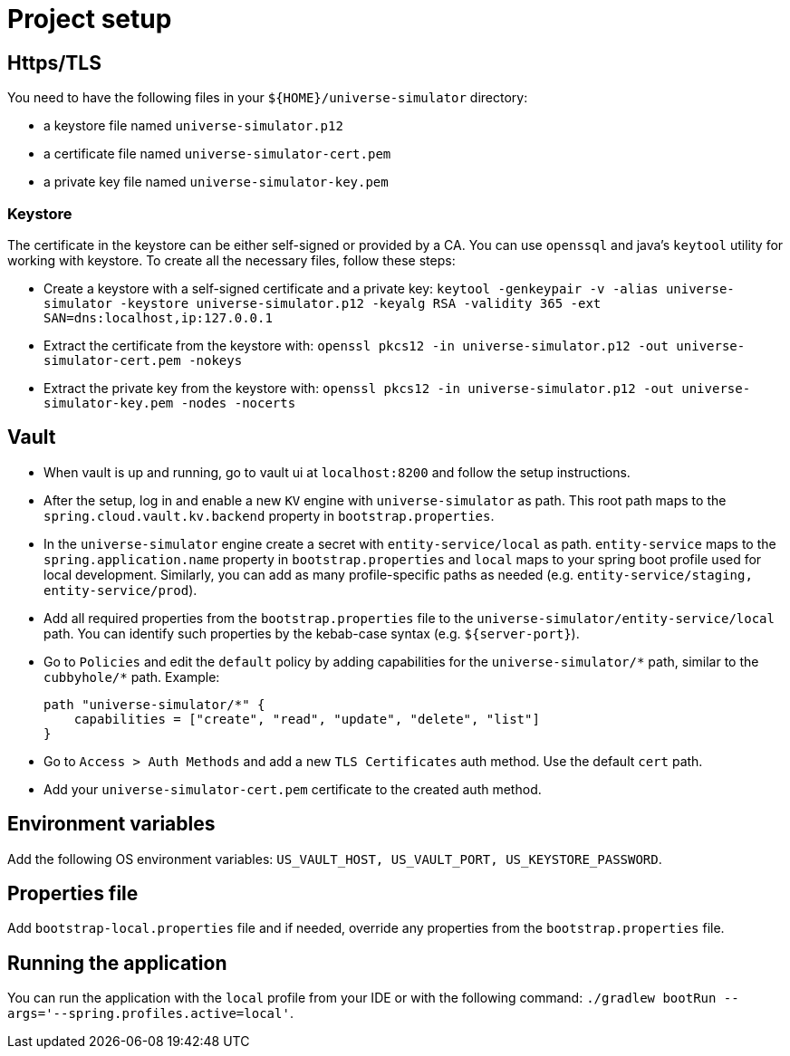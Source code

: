 = Project setup

== Https/TLS
You need to have the following files in your `${HOME}/universe-simulator` directory:

* a keystore file named `universe-simulator.p12`
* a certificate file named `universe-simulator-cert.pem`
* a private key file named `universe-simulator-key.pem`

=== Keystore
The certificate in the keystore can be either self-signed or provided by a CA. You can use
`openssql` and java's `keytool` utility for working with keystore. To create all the necessary files,
follow these steps:

* Create a keystore with a self-signed certificate and a private key: `keytool -genkeypair -v
-alias universe-simulator -keystore universe-simulator.p12 -keyalg RSA -validity 365
-ext SAN=dns:localhost,ip:127.0.0.1`

* Extract the certificate from the keystore with:
`openssl pkcs12 -in universe-simulator.p12 -out universe-simulator-cert.pem -nokeys`

* Extract the private key from the keystore with:
`openssl pkcs12 -in universe-simulator.p12 -out universe-simulator-key.pem -nodes -nocerts`

== Vault
* When vault is up and running, go to vault ui at `localhost:8200` and follow the setup instructions.

* After the setup, log in and enable a new `KV` engine with `universe-simulator` as path. This root
path maps to the `spring.cloud.vault.kv.backend` property in `bootstrap.properties`.

* In the `universe-simulator` engine create a secret with `entity-service/local` as path.
`entity-service` maps to the `spring.application.name` property in `bootstrap.properties` and `local`
maps to your spring boot profile used for local development. Similarly, you can add as many
profile-specific paths as needed (e.g. `entity-service/staging, entity-service/prod`).

* Add all required properties from the `bootstrap.properties` file to the
`universe-simulator/entity-service/local` path. You can identify such properties by the kebab-case
syntax (e.g. `${server-port}`).

* Go to `Policies` and edit the `default` policy by adding capabilities for the
`universe-simulator/pass:[*]` path, similar to the `cubbyhole/pass:[*]` path. Example:
+
----
path "universe-simulator/*" {
    capabilities = ["create", "read", "update", "delete", "list"]
}
----

* Go to `Access > Auth Methods` and add a new `TLS Certificates` auth method. Use the default `cert`
path.

* Add your `universe-simulator-cert.pem` certificate to the created auth method.

== Environment variables
Add the following OS environment variables: `US_VAULT_HOST, US_VAULT_PORT, US_KEYSTORE_PASSWORD`.

== Properties file
Add `bootstrap-local.properties` file and if needed, override any properties from the
`bootstrap.properties` file.

== Running the application
You can run the application with the `local` profile from your IDE or with the following command:
`./gradlew bootRun --args='--spring.profiles.active=local'`.
